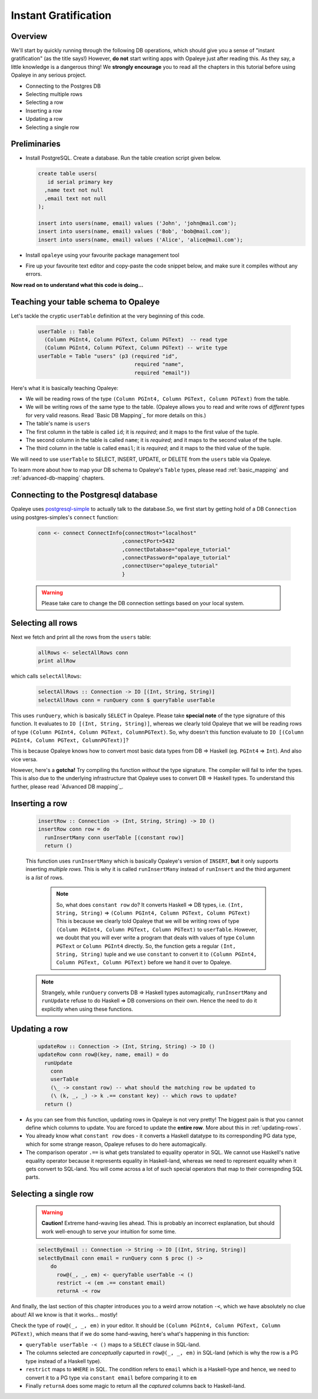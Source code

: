 .. _instant_gratification:

Instant Gratification
=====================

Overview
--------

We'll start by quickly running through the following DB operations, which should give you a sense of "instant gratification" (as the title says!) However, **do not** start writing apps with Opaleye just after reading this. As they say, a little knowledge is a dangerous thing! We **strongly encourage** you to read all the chapters in this tutorial before using Opaleye in any serious project.

* Connecting to the Postgres DB
* Selecting multiple rows
* Selecting a row
* Inserting a row
* Updating a row
* Selecting a single row

Preliminaries
-------------

* Install PostgreSQL. Create a database. Run the table creation script given below.

  .. code-block:: sql

    create table users(
       id serial primary key
      ,name text not null
      ,email text not null
    );

    insert into users(name, email) values ('John', 'john@mail.com');
    insert into users(name, email) values ('Bob', 'bob@mail.com');
    insert into users(name, email) values ('Alice', 'alice@mail.com');

* Install ``opaleye`` using your favourite package management tool
* Fire up your favourite text editor and copy-paste the code snippet below, and make sure it compiles without any errors.

  .. literalinclude:: code/instant-gratification.hs


**Now read on to understand what this code is doing...**

Teaching your table schema to Opaleye
-------------------------------------

Let's tackle the cryptic ``userTable`` definition at the very beginning of this code.

  .. code-block:: haskell

    userTable :: Table
      (Column PGInt4, Column PGText, Column PGText)  -- read type
      (Column PGInt4, Column PGText, Column PGText) -- write type
    userTable = Table "users" (p3 (required "id",
                                   required "name",
                                   required "email"))

Here's what it is basically teaching Opaleye:

* We will be reading rows of the type ``(Column PGInt4, Column PGText, Column PGText)`` from the table.
* We will be writing rows of the same type to the table. (Opaleye allows you to read and write rows of *different* types for very valid reasons. Read `Basic DB Mapping`_ for more details on this.)
* The table's name is ``users``
* The first column in the table is called ``id``; it is *required*; and it maps to the first value of the tuple.
* The second column in the table is called ``name``; it is *required*; and it maps to the second value of the tuple.
* The third column in the table is called ``email``; it is *required*; and it maps to the third value of the tuple.

We will need to use ``userTable`` to SELECT, INSERT, UPDATE, or DELETE from the ``users`` table via Opaleye.

To learn more about how to map your DB schema to Opaleye's ``Table`` types, please read :ref:`basic_mapping` and :ref:`advanced-db-mapping` chapters.

Connecting to the Postgresql database
---------------------------------------

Opaleye uses `postgresql-simple <https://hackage.haskell.org/package/postgresql-simple>`_ to actually talk to the database.So, we first start by getting hold of a DB ``Connection`` using postgres-simples's ``connect`` function:

  .. code-block:: haskell

    conn <- connect ConnectInfo{connectHost="localhost"
                               ,connectPort=5432
                               ,connectDatabase="opaleye_tutorial"
                               ,connectPassword="opalaye_tutorial"
                               ,connectUser="opaleye_tutorial"
                               }


  .. warning:: Please take care to change the DB connection settings based on your local system.

Selecting all rows
------------------

Next we fetch and print all the rows from the ``users`` table:

  .. code-block:: haskell

    allRows <- selectAllRows conn
    print allRow

which calls ``selectAllRows``:

  .. code-block:: haskell

    selectAllRows :: Connection -> IO [(Int, String, String)]
    selectAllRows conn = runQuery conn $ queryTable userTable

This uses ``runQuery``, which is basically ``SELECT`` in Opaleye. Please take **special note** of the type signature of this function. It evaluates to ``IO [(Int, String, String)]``, whereas we clearly told Opaleye that we will be reading rows of type ``(Column PGInt4, Column PGText, ColumnPGText)``. So, why doesn't this function evaluate to ``IO [(Column PGInt4, Column PGText, ColumnPGText)]``?

This is because Opaleye knows how to convert most basic data types from DB => Haskell (eg. ``PGInt4`` => ``Int``). And also vice versa. 

However, here's a **gotcha!** Try compiling ths function *without* the type signature. The compiler will fail to infer the types. This is also due to the underlying infrastructure that Opaleye uses to convert DB => Haskell types. To understand this further, please read `Advanced DB mapping`_.

Inserting a row
---------------

  .. code-block:: haskell

    insertRow :: Connection -> (Int, String, String) -> IO ()
    insertRow conn row = do
      runInsertMany conn userTable [(constant row)]
      return ()

  This function uses ``runInsertMany`` which is basically Opaleye's version of ``INSERT``, **but** it only supports inserting *multiple rows*. This is why it is called ``runInsertMany`` instead of ``runInsert`` and the third argument is a *list* of rows.

    .. note::  So, what does ``constant row`` do? It converts Haskell => DB types, i.e. ``(Int, String, String)`` => ``(Column PGInt4, Column PGText, Column PGText)`` This is because we clearly told Opaleye that we will be writing rows of type ``(Column PGInt4, Column PGText, Column PGText)`` to ``userTable``. However, we doubt that you will ever write a program that deals with values of type ``Column PGText`` or ``Column PGInt4`` directly. So, the function gets a regular ``(Int, String, String)`` tuple and we use ``constant`` to convert it to ``(Column PGInt4, Column PGText, Column PGText)`` before we hand it over to Opaleye.

  .. note:: Strangely, while ``runQuery`` converts DB => Haskell types automagically, ``runInsertMany`` and ``runUpdate`` refuse to do Haskell => DB conversions on their own. Hence the need to do it explicitly when using these functions.

Updating a row
--------------

  .. code-block:: haskell

    updateRow :: Connection -> (Int, String, String) -> IO ()
    updateRow conn row@(key, name, email) = do
      runUpdate 
        conn 
        userTable 
        (\_ -> constant row) -- what should the matching row be updated to
        (\ (k, _, _) -> k .== constant key) -- which rows to update?
      return ()

* As you can see from this function, updating rows in Opaleye is not very pretty! The biggest pain is that you cannot define which columns to update. You are forced to update the **entire row**. More about this in :ref:`updating-rows`.
* You already know what ``constant row`` does - it converts a Haskell datatype to its corresponding PG data type, which for some strange reason, Opaleye refuses to do here automagically.
* The comparison operator ``.==`` is what gets translated to equality operator in SQL. We cannot use Haskell's native equality operator because it represents equality in Haskell-land, whereas we need to represent equality when it gets convert to SQL-land. You will come across a lot of such special operators that map to their correspnding SQL parts.

Selecting a single row
----------------------

  .. warning:: **Caution!** Extreme hand-waving lies ahead. This is probably an incorrect explanation, but should work well-enough to serve your intuition for some time.

  .. code-block:: haskell

    selectByEmail :: Connection -> String -> IO [(Int, String, String)]
    selectByEmail conn email = runQuery conn $ proc () ->
        do
          row@(_, _, em) <- queryTable userTable -< ()
          restrict -< (em .== constant email)
          returnA -< row

And finally, the last section of this chapter introduces you to a weird arrow notation ``-<``, which we have absolutely no clue about! All we know is that it works... mostly!

Check the type of ``row@(_, _, em)`` in your editor. It should be ``(Column PGInt4, Column PGText, Column PGText)``, which means that if we do some hand-waving, here's what's happening in this function:

* ``queryTable userTable -< ()`` maps to a ``SELECT`` clause in SQL-land. 
* The columns selected are *conceptually* capurted in ``row@(_, _, em)`` in SQL-land (which is why the row is a PG type instead of a Haskell type).
* ``restrict`` maps to ``WHERE`` in SQL. The condition refers to ``email`` which is a Haskell-type and hence, we need to convert it to a PG type via ``constant email`` before comparing it to ``em``
* Finally ``returnA`` does some magic to return all the *captured* columns back to Haskell-land.

